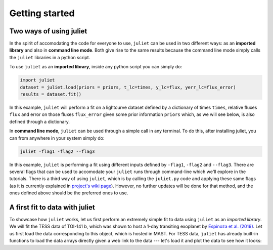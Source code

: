 .. _quicktest:

Getting started
===================

Two ways of using juliet
-------------------------

In the spirit of accomodating the code for everyone to use, ``juliet`` can be used in two different ways: as
an **imported library** and also in **command line mode**. Both give rise to the same results because the command
line mode simply calls the ``juliet`` libraries in a python script.

To use ``juliet`` as an **imported library**, inside any python script you can simply do:

.. code-block:: python

    import juliet
    dataset = juliet.load(priors = priors, t_lc=times, y_lc=flux, yerr_lc=flux_error)
    results = dataset.fit()

In this example, ``juliet`` will perform a fit on a lightcurve dataset defined by a dictionary of times ``times``,
relative fluxes ``flux`` and error on those fluxes ``flux_error`` given some prior information ``priors`` which,
as we will see below, is also defined through a dictionary.


In **command line mode**, ``juliet`` can be used through a simple call in any terminal. To do this, after
installing juliet, you can from anywhere in your system simply do:

.. code-block:: bash

    juliet -flag1 -flag2 --flag3

In this example, ``juliet`` is performing a fit using different inputs defined by ``-flag1``, ``-flag2`` and ``--flag3``.
There are several flags that can be used to accomodate your ``juliet`` runs through command-line which we'll explore
in the tutorials. There is a third way of using ``juliet``, which is by calling the ``juliet.py`` code and applying
these same flags (as it is currently explained in `project's wiki page <https://github.com/nespinoza/juliet/wiki>`_).
However, no further updates will be done for that method, and the ones defined above should be the preferred ones to
use.

A first fit to data with juliet
-----------------------------------------------

To showcase how ``juliet`` works, let us first perform an extremely simple fit to data using ``juliet`` as an *imported library*.
We will fit the TESS data of TOI-141 b, which was shown to host a 1-day transiting exoplanet by
`Espinoza et al. (2019) <https://arxiv.org/abs/1903.07694>`_. Let us first load the data corresponding to this
object, which is hosted in MAST. For TESS data, ``juliet`` has already built-in functions to load the data arrays
directly given a web link to the data --- let's load it and plot the data to see how it looks:
